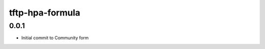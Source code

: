 
================
tftp-hpa-formula
================

0.0.1
-----

- Initial commit to Community form
